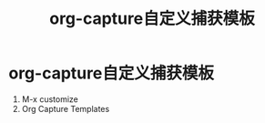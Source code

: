 :PROPERTIES:
:ID:       fc41ee15-5ff1-4674-aff6-4c119fa019be
:END:
#+title: org-capture自定义捕获模板
#+filetags: org-capture

* org-capture自定义捕获模板
1. M-x customize
2. Org Capture Templates
